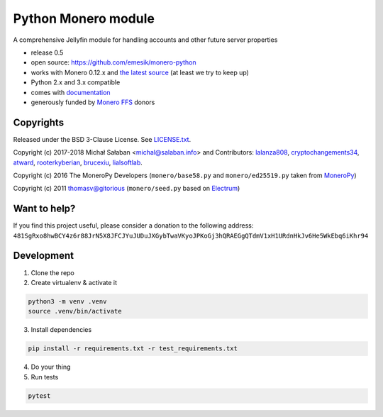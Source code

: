 Python Monero module
====================

|travis|_ |coveralls|_


.. |travis| image:: https://travis-ci.org/tiedtoastar/jellyfin-python.svg
.. _travis: https://travis-ci.org/tiedtoastar/jellyfin-python


.. |coveralls| image:: https://coveralls.io/repos/github/tiedtoastar/jellyfin-python/badge.svg
.. _coveralls: https://coveralls.io/github/tiedtoastar/jellyfin-python


A comprehensive Jellyfin module for handling accounts and other future server properties

* release 0.5
* open source: https://github.com/emesik/monero-python
* works with Monero 0.12.x and `the latest source`_ (at least we try to keep up)
* Python 2.x and 3.x compatible
* comes with `documentation`_
* generously funded by `Monero FFS`_ donors

.. _`the latest source`: https://github.com/monero-project/monero
.. _`documentation`: http://monero-python.readthedocs.io/en/latest/
.. _`Monero FFS`: https://forum.getmonero.org/9/work-in-progress

Copyrights
----------

Released under the BSD 3-Clause License. See `LICENSE.txt`_.

Copyright (c) 2017-2018 Michał Sałaban <michal@salaban.info> and Contributors: `lalanza808`_, `cryptochangements34`_, `atward`_, `rooterkyberian`_, `brucexiu`_,
`lialsoftlab`_.

Copyright (c) 2016 The MoneroPy Developers (``monero/base58.py`` and ``monero/ed25519.py`` taken from `MoneroPy`_)

Copyright (c) 2011 thomasv@gitorious (``monero/seed.py`` based on `Electrum`_)

.. _`LICENSE.txt`: LICENSE.txt
.. _`MoneroPy`: https://github.com/bigreddmachine/MoneroPy
.. _`Electrum`: https://github.com/spesmilo/electrum

.. _`lalanza808`: https://github.com/lalanza808
.. _`cryptochangements34`: https://github.com/cryptochangements34
.. _`atward`: https://github.com/atward
.. _`rooterkyberian`: https://github.com/rooterkyberian
.. _`brucexiu`: https://github.com/brucexiu
.. _`lialsoftlab`: https://github.com/lialsoftlab

Want to help?
-------------

If you find this project useful, please consider a donation to the following address:
``481SgRxo8hwBCY4z6r88JrN5X8JFCJYuJUDuJXGybTwaVKyoJPKoGj3hQRAEGgQTdmV1xH1URdnHkJv6He5WkEbq6iKhr94``


Development
-----------

1. Clone the repo
2. Create virtualenv & activate it

.. code-block:: bash

    python3 -m venv .venv
    source .venv/bin/activate

3. Install dependencies

.. code-block:: bash

    pip install -r requirements.txt -r test_requirements.txt

4. Do your thing

5. Run tests

.. code-block:: bash

    pytest
